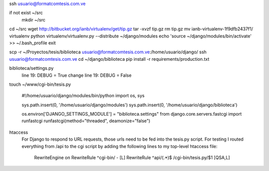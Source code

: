 ssh usuario@formatcomtesis.com.ve

if not exist ~/src
	mkdir ~/src

cd ~/src
wget http://bitbucket.org/ianb/virtualenv/get/tip.gz
tar -xvzf tip.gz
rm tip.gz
mv ianb-virtualenv-1f9dfb2437f1/ virtualenv
python virtualenv/virtualenv.py --distribute ~/django/modules
echo 'source ~/django/modules/bin/activate' >> ~/.bash_profile
exit

scp -r ~/Proyectos/tesis/biblioteca usuario@formatcomtesis.com.ve:/home/usuario/django/
ssh usuario@formatcomtesis.com.ve
cd ~/django/biblioteca
pip install -r requirements/production.txt 

biblioteca/settings.py
	line 19: DEBUG = True
	change
	line 19: DEBUG = False


touch ~/www/cgi-bin/tesis.py

	#!/home/usuario/django/modules/bin/python
	import os, sys

	sys.path.insert(0, '/home/usuario/django/modules')
	sys.path.insert(0, '/home/usuario/django/biblioteca')

	os.environ['DJANGO_SETTINGS_MODULE'] = "biblioteca.settings"
	from django.core.servers.fastcgi import runfastcgi
	runfastcgi(method="threaded", deamonize="false")


htaccess
	For Django to respond to URL requests, those urls need to be fed into the tesis.py script.
	For testing I routed everything from /api to the cgi script by adding the following lines 
	to my top-level htaccess file:

		RewriteEngine on
		RewriteRule ^cgi-bin/ - [L]
		RewriteRule ^api/(.*)$ /cgi-bin/tesis.py/$1 [QSA,L]